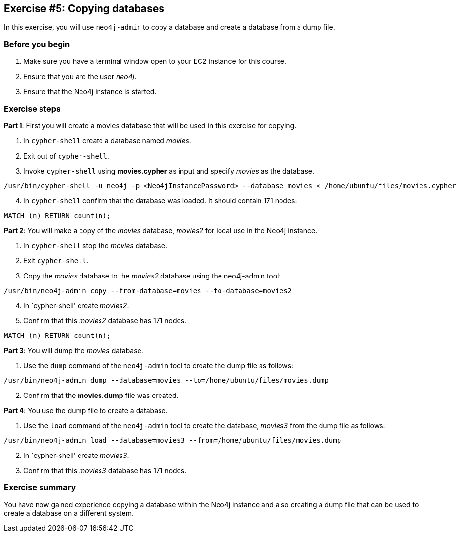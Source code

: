 :imagesdir: ../images

== Exercise #5: Copying databases

In this exercise, you will use `neo4j-admin` to copy a database and create a database from a dump file.

=== Before you begin

. Make sure you have a terminal window open to your EC2 instance for this course.
. Ensure that you are the user _neo4j_.
. Ensure that the Neo4j instance is started.

=== Exercise steps

*Part 1*: First you will create a movies database that will be used in this exercise for copying.

. In `cypher-shell` create a database named _movies_.
. Exit out of `cypher-shell`.
. Invoke `cypher-shell` using *movies.cypher* as input and specify _movies_ as the database.
----
/usr/bin/cypher-shell -u neo4j -p <Neo4jInstancePassword> --database movies < /home/ubuntu/files/movies.cypher
----
[start=4]
. In `cypher-shell` confirm that the database was loaded. It should contain 171 nodes:
----
MATCH (n) RETURN count(n);
----

*Part 2*: You will make a copy of the _movies_ database, _movies2_ for local use in the Neo4j instance.

. In `cypher-shell` stop the _movies_ database.
. Exit `cypher-shell`.
. Copy the _movies_ database to the _movies2_ database using the neo4j-admin tool:
----
/usr/bin/neo4j-admin copy --from-database=movies --to-database=movies2
----
[start=4]
. In `cypher-shell' create _movies2_.
. Confirm that this _movies2_ database has 171 nodes.
----
MATCH (n) RETURN count(n);
----

*Part 3*: You will dump the _movies_ database.

. Use the `dump` command of the `neo4j-admin` tool to create the dump file as follows:
----
/usr/bin/neo4j-admin dump --database=movies --to=/home/ubuntu/files/movies.dump
----
[start=2]
. Confirm that the *movies.dump* file was created.

*Part 4*: You use the dump file to create a database.

. Use the `load` command of the `neo4j-admin` tool to create the database, _movies3_ from the dump file as follows:
----
/usr/bin/neo4j-admin load --database=movies3 --from=/home/ubuntu/files/movies.dump
----
[start=2]
. In `cypher-shell' create _movies3_.
. Confirm that this _movies3_ database has 171 nodes.

=== Exercise summary

You have now gained experience copying a database within the Neo4j instance and also creating a dump file that can be used to create a database on a different system.
